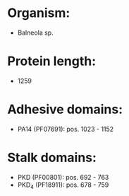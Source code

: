 * Organism:
- Balneola sp.
* Protein length:
- 1259
* Adhesive domains:
- PA14 (PF07691): pos. 1023 - 1152
* Stalk domains:
- PKD (PF00801): pos. 692 - 763
- PKD_4 (PF18911): pos. 678 - 759

